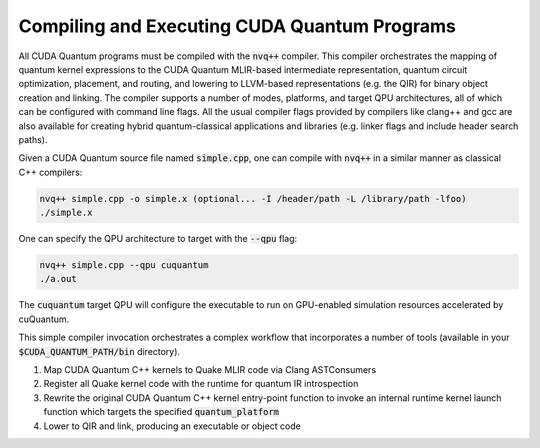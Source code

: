 Compiling and Executing CUDA Quantum Programs
---------------------------------------------
All CUDA Quantum programs must be compiled with the :code:`nvq++` compiler. This compiler 
orchestrates the mapping of quantum kernel expressions to the CUDA Quantum MLIR-based 
intermediate representation, quantum circuit optimization, placement, and routing, 
and lowering to LLVM-based representations (e.g. the QIR) for binary object 
creation and linking. The compiler supports a number of modes, platforms, and 
target QPU architectures, all of which can be configured with command line flags. 
All the usual compiler flags provided by compilers like clang++ and gcc are also 
available for creating hybrid quantum-classical applications and libraries (e.g. 
linker flags and include header search paths). 

Given a CUDA Quantum source file named :code:`simple.cpp`, one can compile with :code:`nvq++` in
a similar manner as classical C++ compilers:

.. code-block:: console

  nvq++ simple.cpp -o simple.x (optional... -I /header/path -L /library/path -lfoo)
  ./simple.x 

One can specify the QPU architecture to target with the :code:`--qpu` flag:

.. code-block:: console 

  nvq++ simple.cpp --qpu cuquantum 
  ./a.out 

The :code:`cuquantum` target QPU will configure the executable to run 
on GPU-enabled simulation resources accelerated by cuQuantum. 

This simple compiler invocation orchestrates a complex workflow that incorporates
a number of tools (available in your :code:`$CUDA_QUANTUM_PATH/bin` directory). 

1. Map CUDA Quantum C++ kernels to Quake MLIR code via Clang ASTConsumers
2. Register all Quake kernel code with the runtime for quantum IR introspection
3. Rewrite the original CUDA Quantum C++ kernel entry-point function to invoke an internal runtime kernel
   launch function which targets the specified :code:`quantum_platform`
4. Lower to QIR and link, producing an executable or object code
